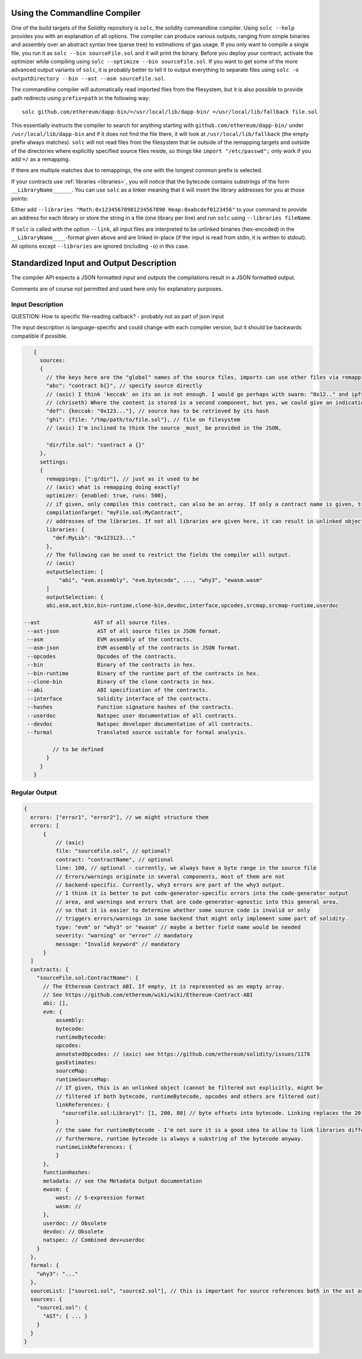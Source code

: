 .. index:: ! commandline compiler, compiler;commandline, ! solc, ! linker

.. _commandline-compiler:

******************************
Using the Commandline Compiler
******************************

One of the build targets of the Solidity repository is ``solc``, the solidity commandline compiler.
Using ``solc --help`` provides you with an explanation of all options. The compiler can produce various outputs, ranging from simple binaries and assembly over an abstract syntax tree (parse tree) to estimations of gas usage.
If you only want to compile a single file, you run it as ``solc --bin sourceFile.sol`` and it will print the binary. Before you deploy your contract, activate the optimizer while compiling using ``solc --optimize --bin sourceFile.sol``. If you want to get some of the more advanced output variants of ``solc``, it is probably better to tell it to output everything to separate files using ``solc -o outputDirectory --bin --ast --asm sourceFile.sol``.

The commandline compiler will automatically read imported files from the filesystem, but
it is also possible to provide path redirects using ``prefix=path`` in the following way:

::

    solc github.com/ethereum/dapp-bin/=/usr/local/lib/dapp-bin/ =/usr/local/lib/fallback file.sol

This essentially instructs the compiler to search for anything starting with
``github.com/ethereum/dapp-bin/`` under ``/usr/local/lib/dapp-bin`` and if it does not
find the file there, it will look at ``/usr/local/lib/fallback`` (the empty prefix
always matches). ``solc`` will not read files from the filesystem that lie outside of
the remapping targets and outside of the directories where explicitly specified source
files reside, so things like ``import "/etc/passwd";`` only work if you add ``=/`` as a remapping.

If there are multiple matches due to remappings, the one with the longest common prefix is selected.

If your contracts use :ref:`libraries <libraries>`, you will notice that the bytecode contains substrings of the form ``__LibraryName______``. You can use ``solc`` as a linker meaning that it will insert the library addresses for you at those points:

Either add ``--libraries "Math:0x12345678901234567890 Heap:0xabcdef0123456"`` to your command to provide an address for each library or store the string in a file (one library per line) and run ``solc`` using ``--libraries fileName``.

If ``solc`` is called with the option ``--link``, all input files are interpreted to be unlinked binaries (hex-encoded) in the ``__LibraryName____``-format given above and are linked in-place (if the input is read from stdin, it is written to stdout). All options except ``--libraries`` are ignored (including ``-o``) in this case.


*****************************************
Standardized Input and Output Description
*****************************************

The compiler API expects a JSON formatted input and outputs the compilations result in a JSON formatted output.

Comments are of course not permitted and used here only for explanatory purposes.

Input Description
-----------------

QUESTION: How to specific file-reading callback? - probably not as part of json input

The input description is language-specific and could change with each compiler version, but it
should be backwards compatible if possible.

.. code-block:: none

    {
      sources:
      {
        // the keys here are the "global" names of the source files, imports can use other files via remappings (see below)
        "abc": "contract b{}", // specify source directly
        // (axic) I think 'keccak' on its on is not enough. I would go perhaps with swarm: "0x12.." and ipfs: "Qma..." for simplicity
        // (chriseth) Where the content is stored is a second component, but yes, we could give an indication there.
        "def": {keccak: "0x123..."}, // source has to be retrieved by its hash
        "ghi": {file: "/tmp/path/to/file.sol"}, // file on filesystem
        // (axic) I'm inclined to think the source _must_ be provided in the JSON,

        "dir/file.sol": "contract a {}"
      },
      settings:
      {
        remappings: [":g/dir"], // just as it used to be
        // (axic) what is remapping doing exactly?
        optimizer: {enabled: true, runs: 500},
        // if given, only compiles this contract, can also be an array. If only a contract name is given, tries to find it if unique.
        compilationTarget: "myFile.sol:MyContract",
        // addresses of the libraries. If not all libraries are given here, it can result in unlinked objects whose output data is different
        libraries: {
          "def:MyLib": "0x123123..."
        },
        // The following can be used to restrict the fields the compiler will output.
        // (axic)
        outputSelection: [
            "abi", "evm.assembly", "evm.bytecode", ..., "why3", "ewasm.wasm"
        ]
        outputSelection: {
        abi,asm,ast,bin,bin-runtime,clone-bin,devdoc,interface,opcodes,srcmap,srcmap-runtime,userdoc

 --ast                 AST of all source files.
  --ast-json            AST of all source files in JSON format.
  --asm                 EVM assembly of the contracts.
  --asm-json            EVM assembly of the contracts in JSON format.
  --opcodes             Opcodes of the contracts.
  --bin                 Binary of the contracts in hex.
  --bin-runtime         Binary of the runtime part of the contracts in hex.
  --clone-bin           Binary of the clone contracts in hex.
  --abi                 ABI specification of the contracts.
  --interface           Solidity interface of the contracts.
  --hashes              Function signature hashes of the contracts.
  --userdoc             Natspec user documentation of all contracts.
  --devdoc              Natspec developer documentation of all contracts.
  --formal              Translated source suitable for formal analysis.

          // to be defined
        }
      }
    }


Regular Output
--------------

.. code-block:: none

    {
      errors: ["error1", "error2"], // we might structure them
      errors: [
          {
              // (axic)
              file: "sourceFile.sol", // optional?
              contract: "contractName", // optional
              line: 100, // optional - currently, we always have a byte range in the source file
              // Errors/warnings originate in several components, most of them are not
              // backend-specific. Currently, why3 errors are part of the why3 output.
              // I think it is better to put code-generator-specific errors into the code-generator output
              // area, and warnings and errors that are code-generator-agnostic into this general area,
              // so that it is easier to determine whether some source code is invalid or only
              // triggers errors/warnings in some backend that might only implement some part of solidity.
              type: "evm" or "why3" or "ewasm" // maybe a better field name would be needed
              severity: "warning" or "error" // mandatory
              message: "Invalid keyword" // mandatory
          }
      ]
      contracts: {
        "sourceFile.sol:ContractName": {
          // The Ethereum Contract ABI. If empty, it is represented as an empty array.
          // See https://github.com/ethereum/wiki/wiki/Ethereum-Contract-ABI
          abi: [],
          evm: {
              assembly:
              bytecode:
              runtimeBytecode:
              opcodes:
              annotatedOpcodes: // (axic) see https://github.com/ethereum/solidity/issues/1178
              gasEstimates:
              sourceMap:
              runtimeSourceMap:
              // If given, this is an unlinked object (cannot be filtered out explicitly, might be
              // filtered if both bytecode, runtimeBytecode, opcodes and others are filtered out)
              linkReferences: {
                "sourceFile.sol:Library1": [1, 200, 80] // byte offsets into bytecode. Linking replaces the 20 bytes there.
              }
              // the same for runtimeBytecode - I'm not sure it is a good idea to allow to link libraries differently for the runtime bytecode.
              // furthermore, runtime bytecode is always a substring of the bytecode anyway.
              runtimeLinkReferences: {
              }
          },
          functionHashes:
          metadata: // see the Metadata Output documentation
          ewasm: {
              wast: // S-expression format
              wasm: //
          },
          userdoc: // Obsolete
          devdoc: // Obsolete
          natspec: // Combined dev+userdoc
        }
      },
      formal: {
        "why3": "..."
      },
      sourceList: ["source1.sol", "source2.sol"], // this is important for source references both in the ast as well as in the srcmap in the contract
      sources: {
        "source1.sol": {
          "AST": { ... }
        }
      }
    }
